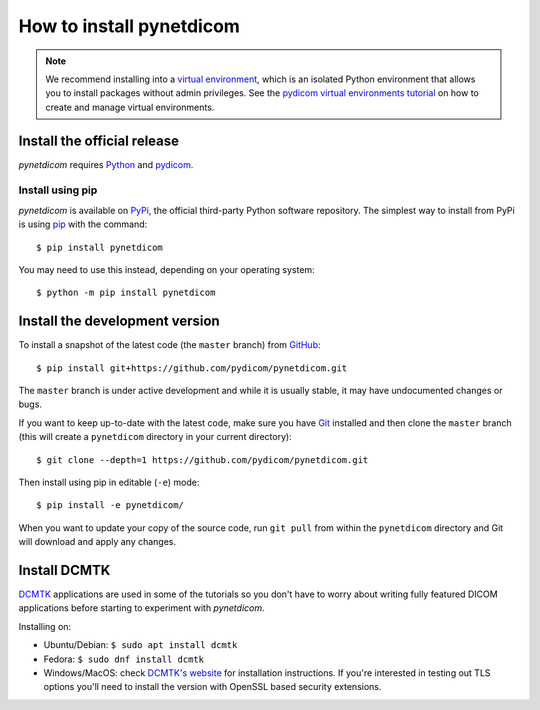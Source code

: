 =========================
How to install pynetdicom
=========================

.. note::

   We recommend installing into a
   `virtual environment <https://docs.python.org/3/tutorial/venv.html>`_,
   which is an isolated Python environment that allows you to install
   packages without admin privileges. See the `pydicom virtual environments
   tutorial
   <https://pydicom.github.io/pydicom/stable/tutorials/virtualenvs.html>`_ on
   how to create and manage virtual environments.


.. _tut_install:

Install the official release
============================

*pynetdicom* requires `Python <https://www.python.org/>`_ and `pydicom
<https://pydicom.github.io/pydicom/stable/tutorials/installation.html>`_.

Install using pip
-----------------

*pynetdicom* is available on `PyPi <https://pypi.python.org/pypi/pydicom/>`_,
the official third-party Python software repository. The simplest way to
install from PyPi is using `pip <https://pip.pypa.io/>`_ with the command::

  $ pip install pynetdicom

You may need to use this instead, depending on your operating system::

  $ python -m pip install pynetdicom


.. _tut_install_dev:

Install the development version
===============================

To install a snapshot of the latest code (the ``master`` branch) from
`GitHub <https://github.com/pydicom/pynetdicom>`_::

  $ pip install git+https://github.com/pydicom/pynetdicom.git

The ``master`` branch is under active development and while it is usually
stable, it may have undocumented changes or bugs.

If you want to keep up-to-date with the latest code, make sure you have
`Git <https://git-scm.com/>`_ installed and then clone the ``master``
branch (this will create a ``pynetdicom`` directory in your current directory)::

  $ git clone --depth=1 https://github.com/pydicom/pynetdicom.git

Then install using pip in editable (``-e``) mode::

  $ pip install -e pynetdicom/

When you want to update your copy of the source code, run ``git pull`` from
within the ``pynetdicom`` directory and Git will download and apply any
changes.


.. _tut_install_dcmtk:

Install DCMTK
=============

`DCMTK <https://dicom.offis.de/dcmtk.php.en>`_ applications are used in some
of the tutorials so you don't have to worry about writing fully
featured DICOM applications before starting to experiment with *pynetdicom*.

Installing on:

* Ubuntu/Debian: ``$ sudo apt install dcmtk``
* Fedora: ``$ sudo dnf install dcmtk``
* Windows/MacOS: check `DCMTK's website
  <https://dicom.offis.de/dcmtk.php.en>`_ for installation instructions. If
  you're interested in testing out TLS options you'll need to install the
  version with OpenSSL based security extensions.
